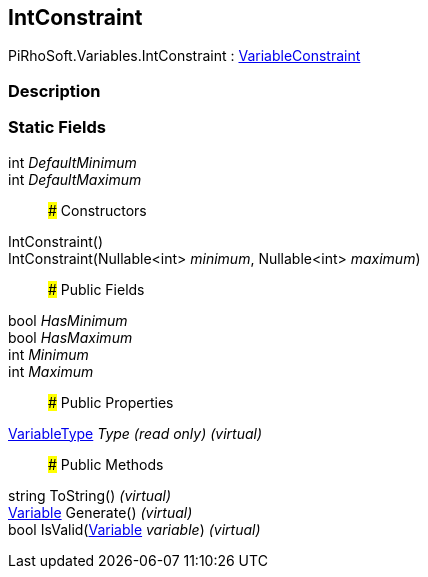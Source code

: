 [#reference/int-constraint]

## IntConstraint

PiRhoSoft.Variables.IntConstraint : <<reference/variable-constraint.html,VariableConstraint>>

### Description

### Static Fields

int _DefaultMinimum_::

int _DefaultMaximum_::

### Constructors

IntConstraint()::

IntConstraint(Nullable<int> _minimum_, Nullable<int> _maximum_)::

### Public Fields

bool _HasMinimum_::

bool _HasMaximum_::

int _Minimum_::

int _Maximum_::

### Public Properties

<<reference/variable-type.html,VariableType>> _Type_ _(read only)_ _(virtual)_::

### Public Methods

string ToString() _(virtual)_::

<<reference/variable.html,Variable>> Generate() _(virtual)_::

bool IsValid(<<reference/variable.html,Variable>> _variable_) _(virtual)_::